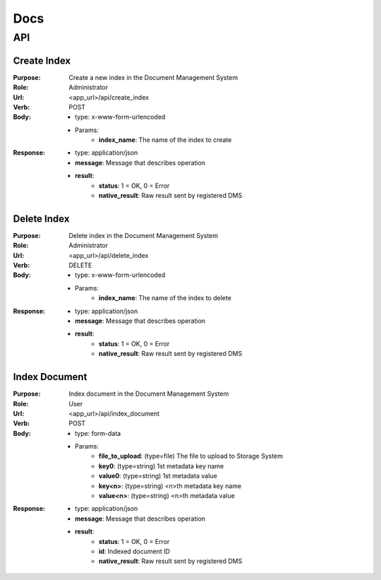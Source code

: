 ============
Docs
============

API
===============

Create Index
------------------
:Purpose: Create a new index in the Document Management System
:Role: Administrator
:Url: <app_url>/api/create_index
:Verb: POST
:Body: 
 - type: x-www-form-urlencoded   
 - Params: 
    - **index_name**: The name of the index to create
:Response:
 - type: application/json
 - **message**: Message that describes operation
 - **result**:
    - **status**: 1 = OK, 0 = Error
    - **native_result**: Raw result sent by registered DMS

Delete Index
------------------
:Purpose: Delete index in the Document Management System
:Role: Administrator
:Url: <app_url>/api/delete_index
:Verb: DELETE
:Body: 
 - type: x-www-form-urlencoded   
 - Params: 
    - **index_name**: The name of the index to delete
:Response:
 - type: application/json
 - **message**: Message that describes operation
 - **result**:
    - **status**: 1 = OK, 0 = Error
    - **native_result**: Raw result sent by registered DMS

Index Document
------------------
:Purpose: Index document in the Document Management System
:Role: User
:Url: <app_url>/api/index_document
:Verb: POST
:Body: 
 - type: form-data 
 - Params: 
    - **file_to_upload**: (type=file) The file to upload to Storage System
    - **key0**: (type=string) 1st metadata key name
    - **value0**: (type=string) 1st metadata value
    - **key<n>**: (type=string) <n>th metadata key name
    - **value<n>**: (type=string) <n>th metadata value
:Response:
 - type: application/json
 - **message**: Message that describes operation
 - **result**:
    - **status**: 1 = OK, 0 = Error
    - **id**: Indexed document ID
    - **native_result**: Raw result sent by registered DMS
